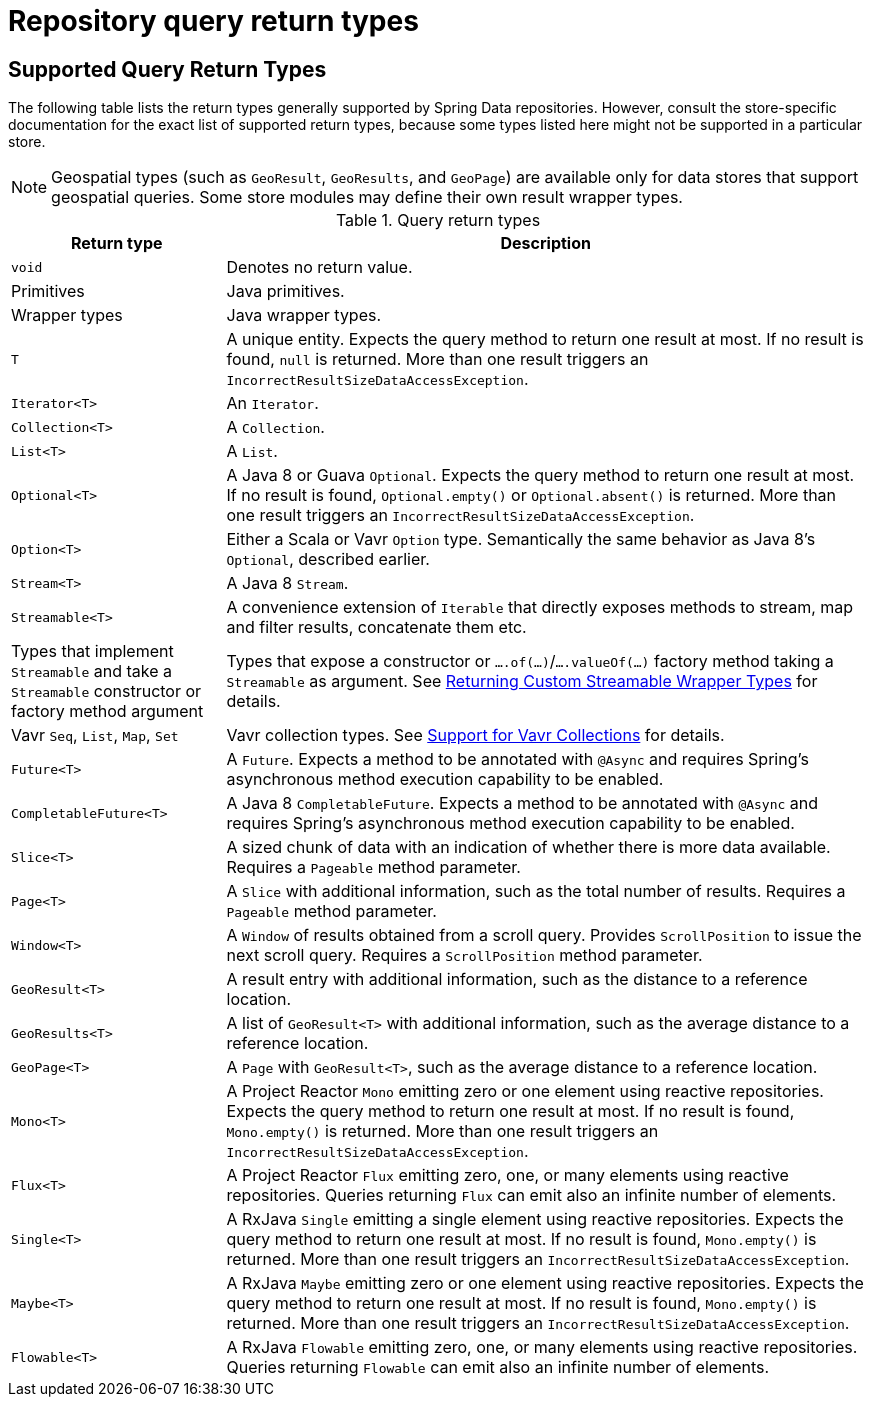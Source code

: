 [appendix]
[[repository-query-return-types]]
= Repository query return types

[[appendix.query.return.types]]
== Supported Query Return Types

The following table lists the return types generally supported by Spring Data repositories.
However, consult the store-specific documentation for the exact list of supported return types, because some types listed here might not be supported in a particular store.

NOTE: Geospatial types (such as `GeoResult`, `GeoResults`, and `GeoPage`) are available only for data stores that support geospatial queries.
Some store modules may define their own result wrapper types.

.Query return types
[options="header",cols="1,3"]
|===============
|Return type|Description
|`void`|Denotes no return value.
|Primitives|Java primitives.
|Wrapper types|Java wrapper types.
|`T`|A unique entity. Expects the query method to return one result at most. If no result is found, `null` is returned. More than one result triggers an `IncorrectResultSizeDataAccessException`.
|`Iterator<T>`|An `Iterator`.
|`Collection<T>`|A `Collection`.
|`List<T>`|A `List`.
|`Optional<T>`|A Java 8 or Guava `Optional`. Expects the query method to return one result at most. If no result is found, `Optional.empty()` or `Optional.absent()` is returned. More than one result triggers an `IncorrectResultSizeDataAccessException`.
|`Option<T>`|Either a Scala or Vavr `Option` type. Semantically the same behavior as Java 8's `Optional`, described earlier.
|`Stream<T>`|A Java 8 `Stream`.
|`Streamable<T>`|A convenience extension of `Iterable` that directly exposes methods to stream, map and filter results, concatenate them etc.
|Types that implement `Streamable` and take a `Streamable` constructor or factory method argument|Types that expose a constructor or `….of(…)`/`….valueOf(…)` factory method taking a `Streamable` as argument. See xref:repositories/query-methods-details.adoc#repositories.collections-and-iterables.streamable-wrapper[Returning Custom Streamable Wrapper Types] for details.
|Vavr `Seq`, `List`, `Map`, `Set`|Vavr collection types. See xref:repositories/query-methods-details.adoc#repositories.collections-and-iterables.vavr[Support for Vavr Collections] for details.
|`Future<T>`|A `Future`. Expects a method to be annotated with `@Async` and requires Spring's asynchronous method execution capability to be enabled.
|`CompletableFuture<T>`|A Java 8 `CompletableFuture`. Expects a method to be annotated with `@Async` and requires Spring's asynchronous method execution capability to be enabled.
|`Slice<T>`|A sized chunk of data with an indication of whether there is more data available. Requires a `Pageable` method parameter.
|`Page<T>`|A `Slice` with additional information, such as the total number of results. Requires a `Pageable` method parameter.
|`Window<T>`|A `Window` of results obtained from a scroll query. Provides `ScrollPosition` to issue the next scroll query. Requires a `ScrollPosition` method parameter.
|`GeoResult<T>`|A result entry with additional information, such as the distance to a reference location.
|`GeoResults<T>`|A list of `GeoResult<T>` with additional information, such as the average distance to a reference location.
|`GeoPage<T>`|A `Page` with `GeoResult<T>`, such as the average distance to a reference location.
|`Mono<T>`|A Project Reactor `Mono` emitting zero or one element using reactive repositories. Expects the query method to return one result at most. If no result is found, `Mono.empty()` is returned. More than one result triggers an `IncorrectResultSizeDataAccessException`.
|`Flux<T>`|A Project Reactor `Flux` emitting zero, one, or many elements using reactive repositories. Queries returning `Flux` can emit also an infinite number of elements.
|`Single<T>`|A RxJava `Single` emitting a single element using reactive repositories. Expects the query method to return one result at most. If no result is found, `Mono.empty()` is returned. More than one result triggers an `IncorrectResultSizeDataAccessException`.
|`Maybe<T>`|A RxJava `Maybe` emitting zero or one element using reactive repositories. Expects the query method to return one result at most. If no result is found, `Mono.empty()` is returned. More than one result triggers an `IncorrectResultSizeDataAccessException`.
|`Flowable<T>`|A RxJava `Flowable` emitting zero, one, or many elements using reactive repositories. Queries returning `Flowable` can emit also an infinite number of elements.
|===============
